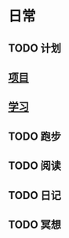 * 日常
** TODO 计划
   SCHEDULED: <2018-07-27 Fri 09:00-09:20 +1d>
   :PROPERTIES:
   :LOGGING: nil
   :END:
** [[file:project.org][项目]]
** [[file:study.org][学习]]
** TODO 跑步
   SCHEDULED: <2018-07-26 Thu 20:45-22:00 +1d>

** TODO 阅读
   SCHEDULED: <2018-07-26 Thu 22:30-23:15 +1d>
** TODO 日记
   SCHEDULED: <2018-07-26 Thu 23:15-23:45 +1d>
** TODO 冥想
   SCHEDULED: <2018-07-26 Thu 23:45-24:00 +1d>
